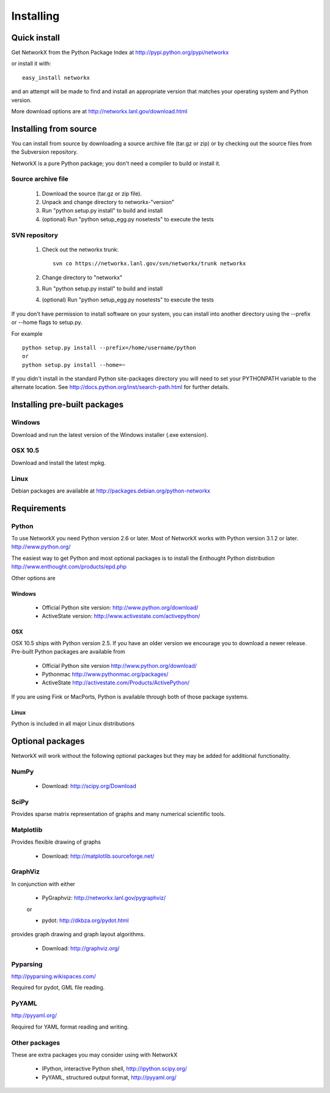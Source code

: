 **********
Installing
**********

Quick install
=============

Get NetworkX from the Python Package Index at
http://pypi.python.org/pypi/networkx

or install it with::

   easy_install networkx

and an attempt will be made to find and install an appropriate version
that matches your operating system and Python version. 

More download options are at http://networkx.lanl.gov/download.html

Installing from source
======================

You can install from source by downloading a source archive file
(tar.gz or zip) or by checking out the source files from the
Subversion repository.

NetworkX is a pure Python package; you don't need a compiler to build
or install it.

Source archive file
-------------------

  1. Download the source (tar.gz or zip file).

  2. Unpack and change directory to networkx-"version" 

  3. Run "python setup.py install" to build and install 

  4. (optional) Run "python setup_egg.py nosetests" to execute the tests


SVN repository
--------------

  1. Check out the networkx trunk::

       svn co https://networkx.lanl.gov/svn/networkx/trunk networkx

  2. Change directory to "networkx"   

  3.  Run "python setup.py install" to build and install 

  4. (optional) Run "python setup_egg.py nosetests" to execute the tests


If you don't have permission to install software on your
system, you can install into another directory using
the --prefix or --home flags to setup.py.

For example

::  

    python setup.py install --prefix=/home/username/python
    or
    python setup.py install --home=~

If you didn't install in the standard Python site-packages directory
you will need to set your PYTHONPATH variable to the alternate location.
See http://docs.python.org/inst/search-path.html for further details.


Installing pre-built packages
======================================

Windows
-------
Download and run the latest version of the Windows installer (.exe extension).

OSX 10.5
--------
Download and install the latest mpkg. 

Linux
-----
Debian packages are available at http://packages.debian.org/python-networkx


Requirements
============

Python
------

To use NetworkX you need Python version 2.6 or later.  
Most of NetworkX works with Python version 3.1.2 or later.
http://www.python.org/


The easiest way to get Python and most optional packages is to install
the Enthought Python distribution
http://www.enthought.com/products/epd.php

Other options are

Windows
~~~~~~~
 - Official Python site version:  http://www.python.org/download/

 - ActiveState version: http://www.activestate.com/activepython/

OSX
~~~

OSX 10.5 ships with Python version 2.5.  If you
have an older version we encourage you to download
a newer release. Pre-built Python packages are available from 

 - Official Python site version  http://www.python.org/download/

 - Pythonmac  http://www.pythonmac.org/packages/ 

 - ActiveState http://activestate.com/Products/ActivePython/


If you are using Fink or MacPorts, Python is available through both
of those package systems.

Linux
~~~~~
Python is included in all major Linux distributions


Optional packages 
=================

NetworkX will work without the following optional packages
but they may be added for additional functionality.

NumPy
-----
  - Download: http://scipy.org/Download

SciPy
-----

Provides sparse matrix representation of graphs and many
numerical scientific tools.


Matplotlib
----------
Provides flexible drawing of graphs

  - Download: http://matplotlib.sourceforge.net/


GraphViz
--------

In conjunction with either
      
      - PyGraphviz:  http://networkx.lanl.gov/pygraphviz/

      or

      - pydot: http://dkbza.org/pydot.html

provides graph drawing and graph layout algorithms.

  - Download: http://graphviz.org/

Pyparsing
---------

http://pyparsing.wikispaces.com/

Required for pydot, GML file reading.

PyYAML
------

http://pyyaml.org/

Required for YAML format reading and writing.


Other packages 
---------------

These are extra packages you may consider using with NetworkX

      - IPython, interactive Python shell, http://ipython.scipy.org/
      - PyYAML, structured output format, http://pyyaml.org/
